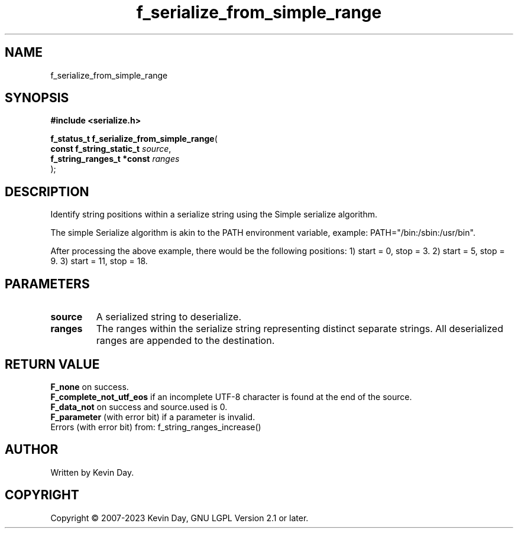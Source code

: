 .TH f_serialize_from_simple_range "3" "July 2023" "FLL - Featureless Linux Library 0.6.6" "Library Functions"
.SH "NAME"
f_serialize_from_simple_range
.SH SYNOPSIS
.nf
.B #include <serialize.h>
.sp
\fBf_status_t f_serialize_from_simple_range\fP(
    \fBconst f_string_static_t  \fP\fIsource\fP,
    \fBf_string_ranges_t *const \fP\fIranges\fP
);
.fi
.SH DESCRIPTION
.PP
Identify string positions within a serialize string using the Simple serialize algorithm.
.PP
The simple Serialize algorithm is akin to the PATH environment variable, example: PATH="/bin:/sbin:/usr/bin".
.PP
After processing the above example, there would be the following positions: 1) start = 0, stop = 3. 2) start = 5, stop = 9. 3) start = 11, stop = 18.
.SH PARAMETERS
.TP
.B source
A serialized string to deserialize.

.TP
.B ranges
The ranges within the serialize string representing distinct separate strings. All deserialized ranges are appended to the destination.

.SH RETURN VALUE
.PP
\fBF_none\fP on success.
.br
\fBF_complete_not_utf_eos\fP if an incomplete UTF-8 character is found at the end of the source.
.br
\fBF_data_not\fP on success and source.used is 0.
.br
\fBF_parameter\fP (with error bit) if a parameter is invalid.
.br
Errors (with error bit) from: f_string_ranges_increase()
.SH AUTHOR
Written by Kevin Day.
.SH COPYRIGHT
.PP
Copyright \(co 2007-2023 Kevin Day, GNU LGPL Version 2.1 or later.
